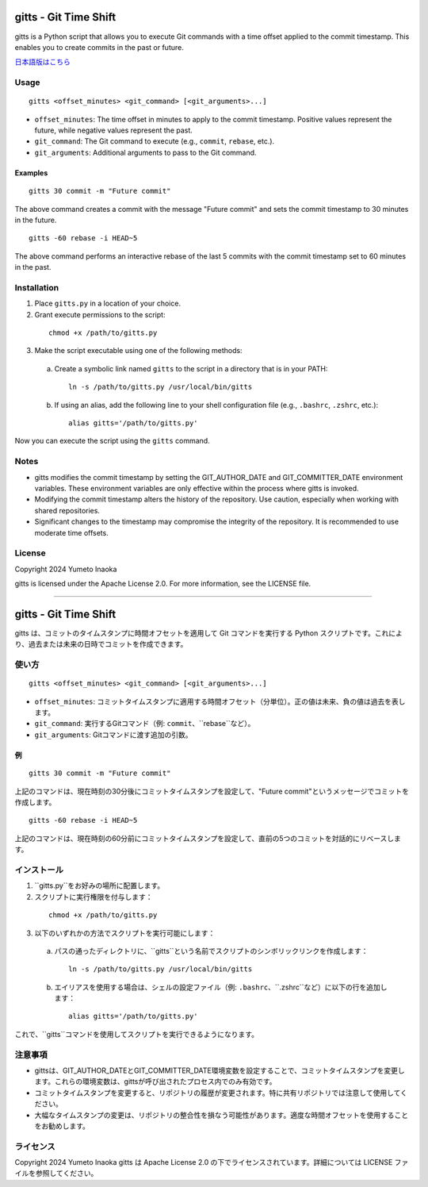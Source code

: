 gitts - Git Time Shift
======================

gitts is a Python script that allows you to execute Git commands with a time offset applied to the commit timestamp. This enables you to create commits in the past or future.

`日本語版はこちら`_

Usage
-----

::

 gitts <offset_minutes> <git_command> [<git_arguments>...]

- ``offset_minutes``: The time offset in minutes to apply to the commit timestamp. Positive values represent the future, while negative values represent the past.
- ``git_command``: The Git command to execute (e.g., ``commit``, ``rebase``, etc.).
- ``git_arguments``: Additional arguments to pass to the Git command.

Examples
~~~~~~~~

::

 gitts 30 commit -m "Future commit"

The above command creates a commit with the message "Future commit" and sets the commit timestamp to 30 minutes in the future.

::

 gitts -60 rebase -i HEAD~5

The above command performs an interactive rebase of the last 5 commits with the commit timestamp set to 60 minutes in the past.

Installation
------------

1. Place ``gitts.py`` in a location of your choice.
2. Grant execute permissions to the script:

  ::

    chmod +x /path/to/gitts.py

3. Make the script executable using one of the following methods:

  a. Create a symbolic link named ``gitts`` to the script in a directory that is in your PATH:

     ::

       ln -s /path/to/gitts.py /usr/local/bin/gitts

  b. If using an alias, add the following line to your shell configuration file (e.g., ``.bashrc``, ``.zshrc``, etc.):

     ::

       alias gitts='/path/to/gitts.py'

Now you can execute the script using the ``gitts`` command.

Notes
-----

- gitts modifies the commit timestamp by setting the GIT_AUTHOR_DATE and GIT_COMMITTER_DATE environment variables. These environment variables are only effective within the process where gitts is invoked.
- Modifying the commit timestamp alters the history of the repository. Use caution, especially when working with shared repositories.
- Significant changes to the timestamp may compromise the integrity of the repository. It is recommended to use moderate time offsets.

License
-----

Copyright 2024 Yumeto Inaoka

gitts is licensed under the Apache License 2.0. For more information, see the LICENSE file.

----

.. _`日本語版はこちら`:

gitts - Git Time Shift
======================

gitts は、コミットのタイムスタンプに時間オフセットを適用して Git コマンドを実行する Python スクリプトです。これにより、過去または未来の日時でコミットを作成できます。

使い方
-----

::

 gitts <offset_minutes> <git_command> [<git_arguments>...]

- ``offset_minutes``: コミットタイムスタンプに適用する時間オフセット（分単位）。正の値は未来、負の値は過去を表します。
- ``git_command``: 実行するGitコマンド（例: ``commit``、``rebase``など）。
- ``git_arguments``: Gitコマンドに渡す追加の引数。

例
~~

::

 gitts 30 commit -m "Future commit"

上記のコマンドは、現在時刻の30分後にコミットタイムスタンプを設定して、"Future commit"というメッセージでコミットを作成します。

::

 gitts -60 rebase -i HEAD~5

上記のコマンドは、現在時刻の60分前にコミットタイムスタンプを設定して、直前の5つのコミットを対話的にリベースします。

インストール
------------

1. ``gitts.py``をお好みの場所に配置します。
2. スクリプトに実行権限を付与します：

  ::

    chmod +x /path/to/gitts.py

3. 以下のいずれかの方法でスクリプトを実行可能にします：

  a. パスの通ったディレクトリに、``gitts``という名前でスクリプトのシンボリックリンクを作成します：

     ::

       ln -s /path/to/gitts.py /usr/local/bin/gitts

  b. エイリアスを使用する場合は、シェルの設定ファイル（例: ``.bashrc``、``.zshrc``など）に以下の行を追加します：

     ::

       alias gitts='/path/to/gitts.py'

これで、``gitts``コマンドを使用してスクリプトを実行できるようになります。

注意事項
--------

- gittsは、GIT_AUTHOR_DATEとGIT_COMMITTER_DATE環境変数を設定することで、コミットタイムスタンプを変更します。これらの環境変数は、gittsが呼び出されたプロセス内でのみ有効です。
- コミットタイムスタンプを変更すると、リポジトリの履歴が変更されます。特に共有リポジトリでは注意して使用してください。
- 大幅なタイムスタンプの変更は、リポジトリの整合性を損なう可能性があります。適度な時間オフセットを使用することをお勧めします。

ライセンス
--------

Copyright 2024 Yumeto Inaoka
gitts は Apache License 2.0 の下でライセンスされています。詳細については LICENSE ファイルを参照してください。
